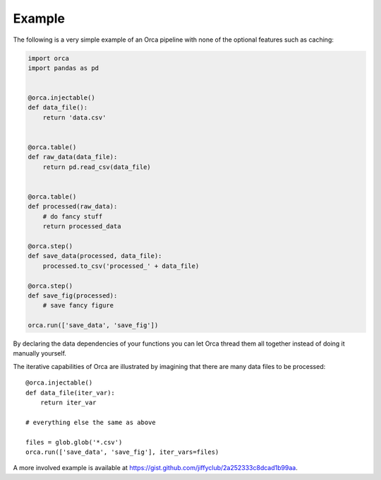 Example
=======

The following is a very simple example of an Orca pipeline with none of the
optional features such as caching:

.. code-block:: python

    import orca
    import pandas as pd


    @orca.injectable()
    def data_file():
        return 'data.csv'


    @orca.table()
    def raw_data(data_file):
        return pd.read_csv(data_file)


    @orca.table()
    def processed(raw_data):
        # do fancy stuff
        return processed_data

    @orca.step()
    def save_data(processed, data_file):
        processed.to_csv('processed_' + data_file)

    @orca.step()
    def save_fig(processed):
        # save fancy figure

    orca.run(['save_data', 'save_fig'])

By declaring the data dependencies of your functions you can let Orca
thread them all together instead of doing it manually yourself.

The iterative capabilities of Orca are illustrated by imagining that there
are many data files to be processed::

    @orca.injectable()
    def data_file(iter_var):
        return iter_var

    # everything else the same as above

    files = glob.glob('*.csv')
    orca.run(['save_data', 'save_fig'], iter_vars=files)

A more involved example is available at
https://gist.github.com/jiffyclub/2a252333c8dcad1b99aa.
